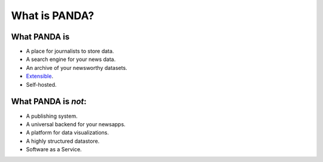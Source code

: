 ==============
What is PANDA?
==============

What PANDA is
=============

* A place for journalists to store data.
* A search engine for your news data.
* An archive of your newsworthy datasets.
* `Extensible <api.html>`_.
* Self-hosted.

What PANDA is *not*:
====================

* A publishing system.
* A universal backend for your newsapps.
* A platform for data visualizations.
* A highly structured datastore.
* Software as a Service.

